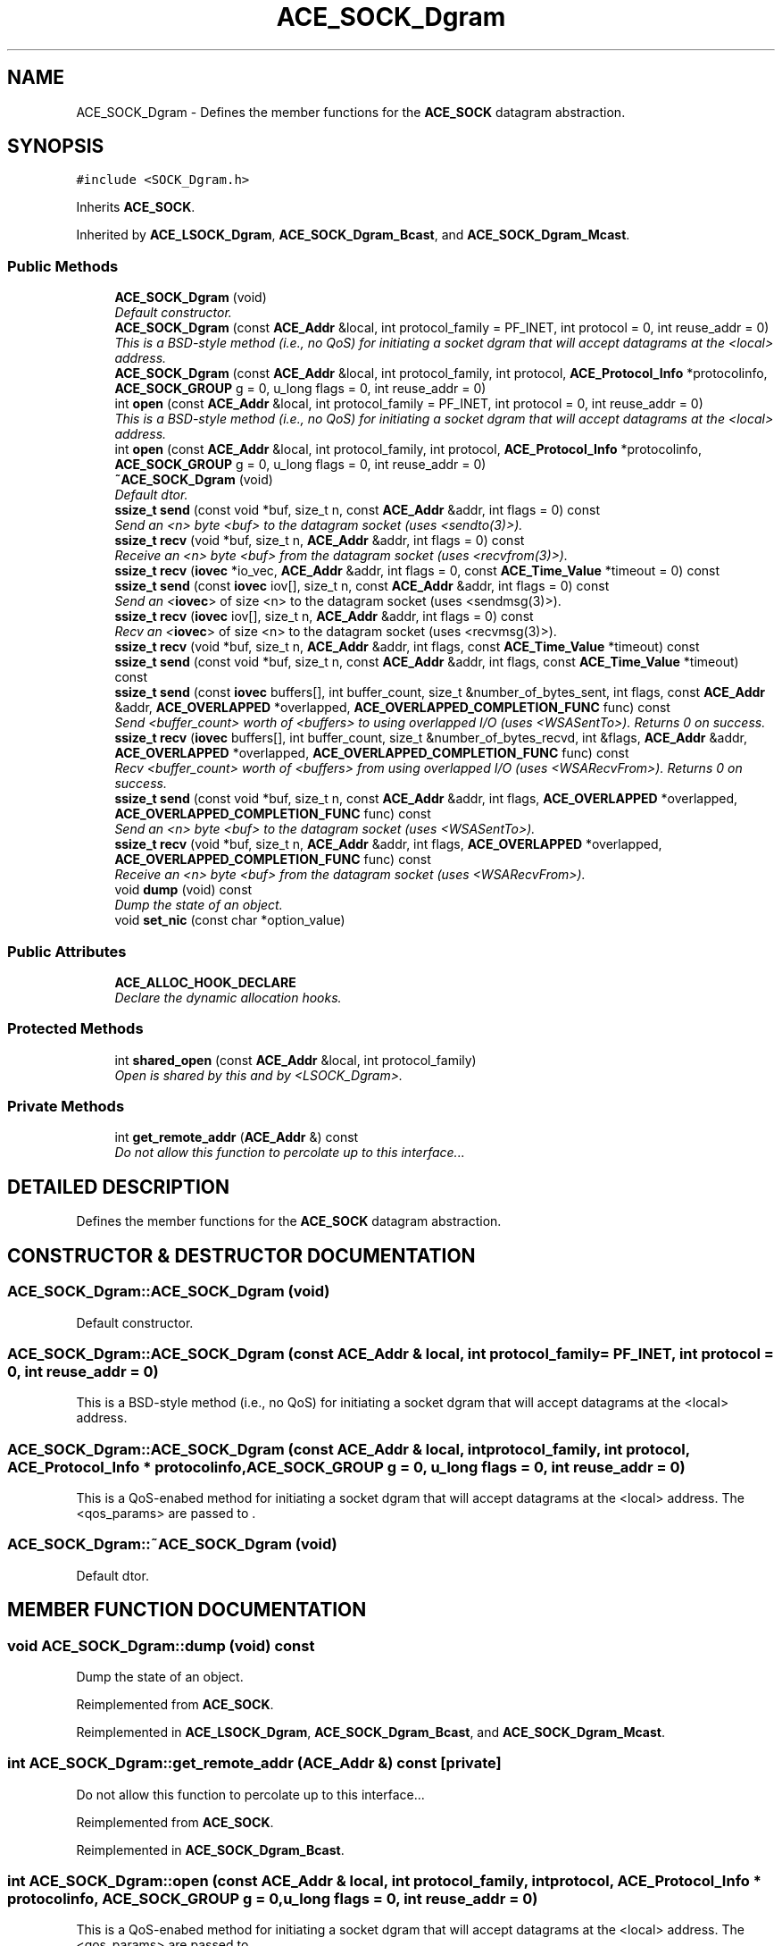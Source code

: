 .TH ACE_SOCK_Dgram 3 "5 Oct 2001" "ACE" \" -*- nroff -*-
.ad l
.nh
.SH NAME
ACE_SOCK_Dgram \- Defines the member functions for the \fBACE_SOCK\fR datagram abstraction. 
.SH SYNOPSIS
.br
.PP
\fC#include <SOCK_Dgram.h>\fR
.PP
Inherits \fBACE_SOCK\fR.
.PP
Inherited by \fBACE_LSOCK_Dgram\fR, \fBACE_SOCK_Dgram_Bcast\fR, and \fBACE_SOCK_Dgram_Mcast\fR.
.PP
.SS Public Methods

.in +1c
.ti -1c
.RI "\fBACE_SOCK_Dgram\fR (void)"
.br
.RI "\fIDefault constructor.\fR"
.ti -1c
.RI "\fBACE_SOCK_Dgram\fR (const \fBACE_Addr\fR &local, int protocol_family = PF_INET, int protocol = 0, int reuse_addr = 0)"
.br
.RI "\fIThis is a BSD-style method (i.e., no QoS) for initiating a socket dgram that will accept datagrams at the <local> address.\fR"
.ti -1c
.RI "\fBACE_SOCK_Dgram\fR (const \fBACE_Addr\fR &local, int protocol_family, int protocol, \fBACE_Protocol_Info\fR *protocolinfo, \fBACE_SOCK_GROUP\fR g = 0, u_long flags = 0, int reuse_addr = 0)"
.br
.ti -1c
.RI "int \fBopen\fR (const \fBACE_Addr\fR &local, int protocol_family = PF_INET, int protocol = 0, int reuse_addr = 0)"
.br
.RI "\fIThis is a BSD-style method (i.e., no QoS) for initiating a socket dgram that will accept datagrams at the <local> address.\fR"
.ti -1c
.RI "int \fBopen\fR (const \fBACE_Addr\fR &local, int protocol_family, int protocol, \fBACE_Protocol_Info\fR *protocolinfo, \fBACE_SOCK_GROUP\fR g = 0, u_long flags = 0, int reuse_addr = 0)"
.br
.ti -1c
.RI "\fB~ACE_SOCK_Dgram\fR (void)"
.br
.RI "\fIDefault dtor.\fR"
.ti -1c
.RI "\fBssize_t\fR \fBsend\fR (const void *buf, size_t n, const \fBACE_Addr\fR &addr, int flags = 0) const"
.br
.RI "\fISend an <n> byte <buf> to the datagram socket (uses <sendto(3)>).\fR"
.ti -1c
.RI "\fBssize_t\fR \fBrecv\fR (void *buf, size_t n, \fBACE_Addr\fR &addr, int flags = 0) const"
.br
.RI "\fIReceive an <n> byte <buf> from the datagram socket (uses <recvfrom(3)>).\fR"
.ti -1c
.RI "\fBssize_t\fR \fBrecv\fR (\fBiovec\fR *io_vec, \fBACE_Addr\fR &addr, int flags = 0, const \fBACE_Time_Value\fR *timeout = 0) const"
.br
.ti -1c
.RI "\fBssize_t\fR \fBsend\fR (const \fBiovec\fR iov[], size_t n, const \fBACE_Addr\fR &addr, int flags = 0) const"
.br
.RI "\fISend an <\fBiovec\fR> of size <n> to the datagram socket (uses <sendmsg(3)>).\fR"
.ti -1c
.RI "\fBssize_t\fR \fBrecv\fR (\fBiovec\fR iov[], size_t n, \fBACE_Addr\fR &addr, int flags = 0) const"
.br
.RI "\fIRecv an <\fBiovec\fR> of size <n> to the datagram socket (uses <recvmsg(3)>).\fR"
.ti -1c
.RI "\fBssize_t\fR \fBrecv\fR (void *buf, size_t n, \fBACE_Addr\fR &addr, int flags, const \fBACE_Time_Value\fR *timeout) const"
.br
.ti -1c
.RI "\fBssize_t\fR \fBsend\fR (const void *buf, size_t n, const \fBACE_Addr\fR &addr, int flags, const \fBACE_Time_Value\fR *timeout) const"
.br
.ti -1c
.RI "\fBssize_t\fR \fBsend\fR (const \fBiovec\fR buffers[], int buffer_count, size_t &number_of_bytes_sent, int flags, const \fBACE_Addr\fR &addr, \fBACE_OVERLAPPED\fR *overlapped, \fBACE_OVERLAPPED_COMPLETION_FUNC\fR func) const"
.br
.RI "\fISend <buffer_count> worth of <buffers> to  using overlapped I/O (uses <WSASentTo>). Returns 0 on success.\fR"
.ti -1c
.RI "\fBssize_t\fR \fBrecv\fR (\fBiovec\fR buffers[], int buffer_count, size_t &number_of_bytes_recvd, int &flags, \fBACE_Addr\fR &addr, \fBACE_OVERLAPPED\fR *overlapped, \fBACE_OVERLAPPED_COMPLETION_FUNC\fR func) const"
.br
.RI "\fIRecv <buffer_count> worth of <buffers> from  using overlapped I/O (uses <WSARecvFrom>). Returns 0 on success.\fR"
.ti -1c
.RI "\fBssize_t\fR \fBsend\fR (const void *buf, size_t n, const \fBACE_Addr\fR &addr, int flags, \fBACE_OVERLAPPED\fR *overlapped, \fBACE_OVERLAPPED_COMPLETION_FUNC\fR func) const"
.br
.RI "\fISend an <n> byte <buf> to the datagram socket (uses <WSASentTo>).\fR"
.ti -1c
.RI "\fBssize_t\fR \fBrecv\fR (void *buf, size_t n, \fBACE_Addr\fR &addr, int flags, \fBACE_OVERLAPPED\fR *overlapped, \fBACE_OVERLAPPED_COMPLETION_FUNC\fR func) const"
.br
.RI "\fIReceive an <n> byte <buf> from the datagram socket (uses <WSARecvFrom>).\fR"
.ti -1c
.RI "void \fBdump\fR (void) const"
.br
.RI "\fIDump the state of an object.\fR"
.ti -1c
.RI "void \fBset_nic\fR (const char *option_value)"
.br
.in -1c
.SS Public Attributes

.in +1c
.ti -1c
.RI "\fBACE_ALLOC_HOOK_DECLARE\fR"
.br
.RI "\fIDeclare the dynamic allocation hooks.\fR"
.in -1c
.SS Protected Methods

.in +1c
.ti -1c
.RI "int \fBshared_open\fR (const \fBACE_Addr\fR &local, int protocol_family)"
.br
.RI "\fIOpen is shared by this and by <LSOCK_Dgram>.\fR"
.in -1c
.SS Private Methods

.in +1c
.ti -1c
.RI "int \fBget_remote_addr\fR (\fBACE_Addr\fR &) const"
.br
.RI "\fIDo not allow this function to percolate up to this interface...\fR"
.in -1c
.SH DETAILED DESCRIPTION
.PP 
Defines the member functions for the \fBACE_SOCK\fR datagram abstraction.
.PP
.SH CONSTRUCTOR & DESTRUCTOR DOCUMENTATION
.PP 
.SS ACE_SOCK_Dgram::ACE_SOCK_Dgram (void)
.PP
Default constructor.
.PP
.SS ACE_SOCK_Dgram::ACE_SOCK_Dgram (const \fBACE_Addr\fR & local, int protocol_family = PF_INET, int protocol = 0, int reuse_addr = 0)
.PP
This is a BSD-style method (i.e., no QoS) for initiating a socket dgram that will accept datagrams at the <local> address.
.PP
.SS ACE_SOCK_Dgram::ACE_SOCK_Dgram (const \fBACE_Addr\fR & local, int protocol_family, int protocol, \fBACE_Protocol_Info\fR * protocolinfo, \fBACE_SOCK_GROUP\fR g = 0, u_long flags = 0, int reuse_addr = 0)
.PP
This is a QoS-enabed method for initiating a socket dgram that will accept datagrams at the <local> address. The <qos_params> are passed to . 
.SS ACE_SOCK_Dgram::~ACE_SOCK_Dgram (void)
.PP
Default dtor.
.PP
.SH MEMBER FUNCTION DOCUMENTATION
.PP 
.SS void ACE_SOCK_Dgram::dump (void) const
.PP
Dump the state of an object.
.PP
Reimplemented from \fBACE_SOCK\fR.
.PP
Reimplemented in \fBACE_LSOCK_Dgram\fR, \fBACE_SOCK_Dgram_Bcast\fR, and \fBACE_SOCK_Dgram_Mcast\fR.
.SS int ACE_SOCK_Dgram::get_remote_addr (\fBACE_Addr\fR &) const\fC [private]\fR
.PP
Do not allow this function to percolate up to this interface...
.PP
Reimplemented from \fBACE_SOCK\fR.
.PP
Reimplemented in \fBACE_SOCK_Dgram_Bcast\fR.
.SS int ACE_SOCK_Dgram::open (const \fBACE_Addr\fR & local, int protocol_family, int protocol, \fBACE_Protocol_Info\fR * protocolinfo, \fBACE_SOCK_GROUP\fR g = 0, u_long flags = 0, int reuse_addr = 0)
.PP
This is a QoS-enabed method for initiating a socket dgram that will accept datagrams at the <local> address. The <qos_params> are passed to . 
.SS int ACE_SOCK_Dgram::open (const \fBACE_Addr\fR & mcast_addr, int protocol_family = PF_INET, int protocol = 0, int reuse_addr = 0)
.PP
This is a BSD-style method (i.e., no QoS) for initiating a socket dgram that will accept datagrams at the <local> address.
.PP
Reimplemented in \fBACE_SOCK_Dgram_Mcast\fR.
.SS \fBssize_t\fR ACE_SOCK_Dgram::recv (void * buf, size_t n, \fBACE_Addr\fR & addr, int flags, \fBACE_OVERLAPPED\fR * overlapped, \fBACE_OVERLAPPED_COMPLETION_FUNC\fR func) const
.PP
Receive an <n> byte <buf> from the datagram socket (uses <WSARecvFrom>).
.PP
.SS \fBssize_t\fR ACE_SOCK_Dgram::recv (\fBiovec\fR buffers[], int buffer_count, size_t & number_of_bytes_recvd, int & flags, \fBACE_Addr\fR & addr, \fBACE_OVERLAPPED\fR * overlapped, \fBACE_OVERLAPPED_COMPLETION_FUNC\fR func) const
.PP
Recv <buffer_count> worth of <buffers> from  using overlapped I/O (uses <WSARecvFrom>). Returns 0 on success.
.PP
.SS \fBssize_t\fR ACE_SOCK_Dgram::recv (void * buf, size_t n, \fBACE_Addr\fR & addr, int flags, const \fBACE_Time_Value\fR * timeout) const
.PP
Wait up to <timeout> amount of time to receive a datagram into <buf>. The  indicates how long to blocking trying to receive. If <timeout> == 0, the caller will block until action is possible, else will wait until the relative time specified in *<timeout> elapses). If <recv> times out a -1 is returned with <errno == ETIME>. If it succeeds the number of bytes received is returned. 
.SS \fBssize_t\fR ACE_SOCK_Dgram::recv (\fBiovec\fR iov[], size_t n, \fBACE_Addr\fR & addr, int flags = 0) const
.PP
Recv an <\fBiovec\fR> of size <n> to the datagram socket (uses <recvmsg(3)>).
.PP
.SS \fBssize_t\fR ACE_SOCK_Dgram::recv (\fBiovec\fR * io_vec, \fBACE_Addr\fR & addr, int flags = 0, const \fBACE_Time_Value\fR * timeout = 0) const
.PP
Allows a client to read from a socket without having to provide a buffer to read. This method determines how much data is in the socket, allocates a buffer of this size, reads in the data, and returns the number of bytes read. The caller is responsible for deleting the member in the <iov_base> field of <io_vec> using the ``delete []'' syntax. 
.SS \fBssize_t\fR ACE_SOCK_Dgram::recv (void * buf, size_t n, \fBACE_Addr\fR & addr, int flags = 0) const
.PP
Receive an <n> byte <buf> from the datagram socket (uses <recvfrom(3)>).
.PP
.SS \fBssize_t\fR ACE_SOCK_Dgram::send (const void * buf, size_t n, const \fBACE_Addr\fR & addr, int flags, \fBACE_OVERLAPPED\fR * overlapped, \fBACE_OVERLAPPED_COMPLETION_FUNC\fR func) const
.PP
Send an <n> byte <buf> to the datagram socket (uses <WSASentTo>).
.PP
.SS \fBssize_t\fR ACE_SOCK_Dgram::send (const \fBiovec\fR buffers[], int buffer_count, size_t & number_of_bytes_sent, int flags, const \fBACE_Addr\fR & addr, \fBACE_OVERLAPPED\fR * overlapped, \fBACE_OVERLAPPED_COMPLETION_FUNC\fR func) const
.PP
Send <buffer_count> worth of <buffers> to  using overlapped I/O (uses <WSASentTo>). Returns 0 on success.
.PP
.SS \fBssize_t\fR ACE_SOCK_Dgram::send (const void * buf, size_t n, const \fBACE_Addr\fR & addr, int flags, const \fBACE_Time_Value\fR * timeout) const
.PP
Wait up to <timeout> amount of time to receive a datagram into <buf>. The  indicates how long to blocking trying to receive. If <timeout> == 0, the caller will block until action is possible, else will wait until the relative time specified in *<timeout> elapses). If <send> times out a -1 is returned with <errno == ETIME>. If it succeeds the number of bytes sent is returned. 
.SS \fBssize_t\fR ACE_SOCK_Dgram::send (const \fBiovec\fR iov[], size_t n, const \fBACE_Addr\fR & addr, int flags = 0) const
.PP
Send an <\fBiovec\fR> of size <n> to the datagram socket (uses <sendmsg(3)>).
.PP
Reimplemented in \fBACE_SOCK_Dgram_Bcast\fR, and \fBACE_SOCK_Dgram_Mcast\fR.
.SS \fBssize_t\fR ACE_SOCK_Dgram::send (const void * buf, size_t n, const \fBACE_Addr\fR & addr, int flags = 0) const
.PP
Send an <n> byte <buf> to the datagram socket (uses <sendto(3)>).
.PP
Reimplemented in \fBACE_SOCK_Dgram_Bcast\fR, and \fBACE_SOCK_Dgram_Mcast\fR.
.SS void ACE_SOCK_Dgram::set_nic (const char * option_value)
.PP
.SS int ACE_SOCK_Dgram::shared_open (const \fBACE_Addr\fR & local, int protocol_family)\fC [protected]\fR
.PP
Open is shared by this and by <LSOCK_Dgram>.
.PP
.SH MEMBER DATA DOCUMENTATION
.PP 
.SS ACE_SOCK_Dgram::ACE_ALLOC_HOOK_DECLARE
.PP
Declare the dynamic allocation hooks.
.PP
Reimplemented from \fBACE_SOCK\fR.
.PP
Reimplemented in \fBACE_LSOCK_Dgram\fR, \fBACE_SOCK_Dgram_Bcast\fR, and \fBACE_SOCK_Dgram_Mcast\fR.

.SH AUTHOR
.PP 
Generated automatically by Doxygen for ACE from the source code.